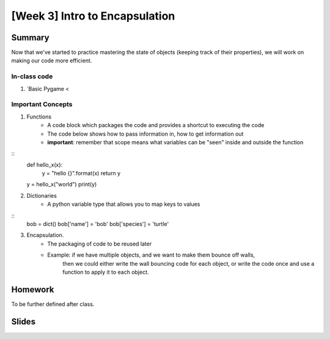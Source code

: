 [Week 3] Intro to Encapsulation
===============================

Summary
-------

Now that we've started to practice mastering the state of objects
(keeping track of their properties), we will work on making our code more efficient.

In-class code
*************
1. `Basic Pygame <

Important Concepts
******************

1. Functions
    - A code block which packages the code and provides a shortcut to executing the code
    - The code below shows how to pass information in, how to get information out
    - **important**: remember that scope means what variables can be "seen" inside and outside the function
::
    def hello_x(x):
        y = "hello {}".format(x)
        return y
    y = hello_x("world")
    print(y)

2. Dictionaries
    - A python variable type that allows you to map keys to values
::
    bob = dict()
    bob['name'] = 'bob'
    bob['species'] = 'turtle'

3. Encapsulation.
    - The packaging of code to be reused later
    - Example: if we have multiple objects, and we want to make them bounce off walls,
               then we could either write the wall bouncing code for each object, or write the code
               once and use a function to apply it to each object.



Homework
--------

To be further defined after class.


Slides
------

.. raw::html

    <iframe src="https://docs.google.com/presentation/d/1DXPtoipi3ASEIk2-CC5JyRa_ow2of-8JOQEA8mDPneA/embed?start=false&loop=false&delayms=60000" frameborder="0" width="960" height="569" allowfullscreen="true" mozallowfullscreen="true" webkitallowfullscreen="true"></iframe>


